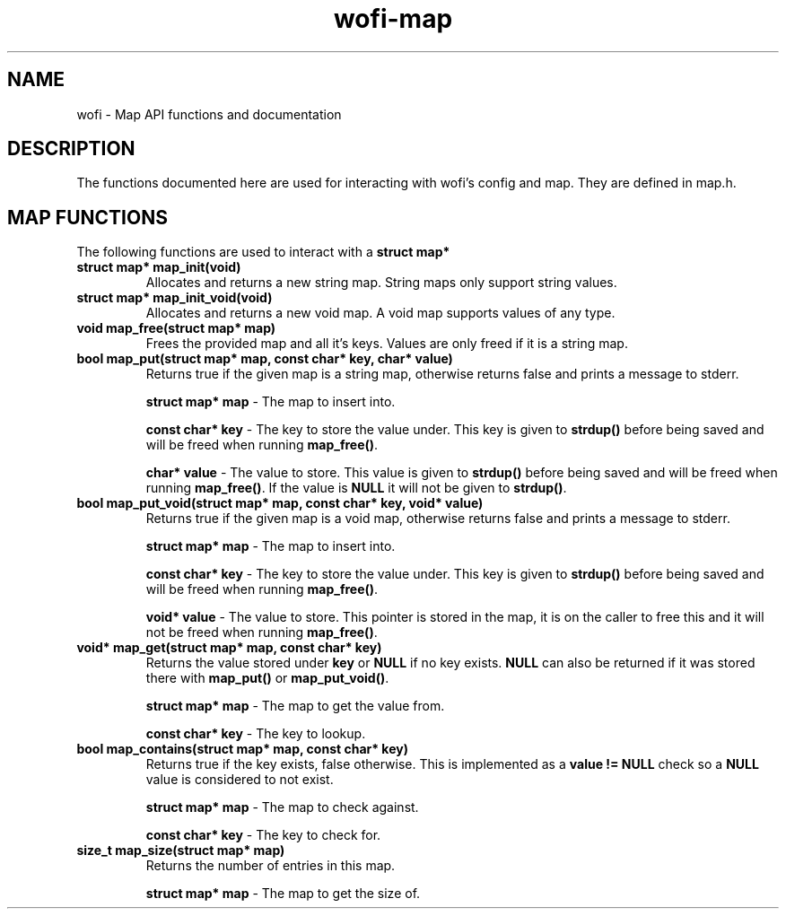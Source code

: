 .TH wofi\-map 3
.SH NAME
wofi \- Map API functions and documentation

.SH DESCRIPTION
The functions documented here are used for interacting with wofi's config and map. They are defined in map.h.

.SH MAP FUNCTIONS
The following functions are used to interact with a \fBstruct map*\fR

.TP
.B struct map* map_init(void)
Allocates and returns a new string map. String maps only support string values.

.TP
.B struct map* map_init_void(void)
Allocates and returns a new void map. A void map supports values of any type.

.TP
.B void map_free(struct map* map)
Frees the provided map and all it's keys. Values are only freed if it is a string map.

.TP
.B bool map_put(struct map* map, const char* key, char* value)
Returns true if the given map is a string map, otherwise returns false and prints a message to stderr.

.B struct map* map
\- The map to insert into.

.B const char* key
\- The key to store the value under. This key is given to \fBstrdup()\fR before being saved and will be freed when running \fBmap_free()\fR.

.B char* value
\- The value to store. This value is given to \fBstrdup()\fR before being saved and will be freed when running \fBmap_free()\fR. If the value is \fBNULL\fR it will not be given to \fBstrdup()\fR.

.TP
.B bool map_put_void(struct map* map, const char* key, void* value)
Returns true if the given map is a void map, otherwise returns false and prints a message to stderr.

.B struct map* map
\- The map to insert into.

.B const char* key
\- The key to store the value under. This key is given to \fBstrdup()\fR before being saved and will be freed when running \fBmap_free()\fR.

.B void* value
\- The value to store. This pointer is stored in the map, it is on the caller to free this and it will not be freed when running \fBmap_free()\fR.

.TP
.B void* map_get(struct map* map, const char* key)
Returns the value stored under \fBkey\fR or \fBNULL\fR if no key exists. \fBNULL\fR can also be returned if it was stored there with \fBmap_put()\fR or \fBmap_put_void()\fR.

.B struct map* map
\- The map to get the value from.

.B const char* key
\- The key to lookup.

.TP
.B bool map_contains(struct map* map, const char* key)
Returns true if the key exists, false otherwise. This is implemented as a \fBvalue != NULL\fR check so a \fBNULL\fR value is considered to not exist.

.B struct map* map
\- The map to check against.

.B const char* key
\- The key to check for.

.TP
.B size_t map_size(struct map* map)
Returns the number of entries in this map.

.B struct map* map
\- The map to get the size of.
